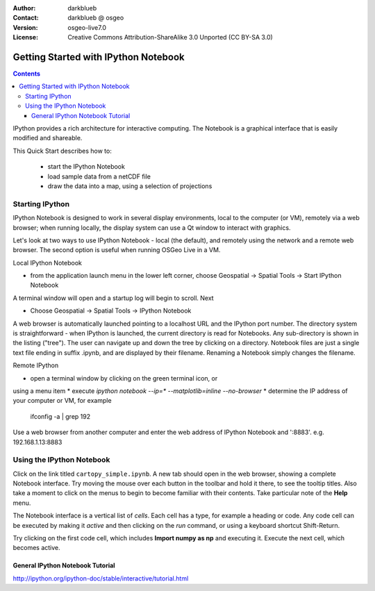 :Author: darkblueb
:Contact: darkblueb @ osgeo
:Version: osgeo-live7.0
:License: Creative Commons Attribution-ShareAlike 3.0 Unported  (CC BY-SA 3.0)

.. image:: ../../images/project_logos/logo-ipython.png
  :scale: 100 %
  :alt: project logo
  :align: right
  :target: http://ipython.org/

********************************************************************************
Getting Started with IPython Notebook
********************************************************************************

.. contents::
    :depth: 3
    :backlinks: none


IPython provides a rich architecture for interactive computing. 
The Notebook is a graphical interface that is easily modified and shareable.

This Quick Start describes how to:

  * start the IPython Notebook
  * load sample data from a netCDF file
  * draw the data into a map, using a selection of projections


Starting IPython
================================================================================


IPython Notebook is designed to work in several display environments, local
to the computer (or VM), remotely via a web browser; when running locally,
the display system can use a Qt window to interact with graphics. 

Let's look at two ways to use IPython Notebook - local (the default), and
remotely using the network and a remote web browser. The second option is
useful when running OSGeo Live in a VM.

Local IPython Notebook

* from the application launch menu in the lower left corner, 
  choose Geospatial -> Spatial Tools -> Start IPython Notebook
  
A terminal window will open and a startup log will begin to scroll.
Next

* Choose Geospatial -> Spatial Tools -> IPython Notebook

A web browser is automatically launched pointing to a localhost URL and
the IPython port number. The directory system is straightforward -
when IPython is launched, the current directory is read for Notebooks.
Any sub-directory is shown in the listing ("tree"). The user can 
navigate up and down the tree by clicking on a directory. Notebook files 
are just a single text file ending in suffix .ipynb, and are displayed 
by their filename. Renaming a Notebook simply changes the filename.

 
Remote IPython

* open a terminal window by clicking on the green terminal icon, or 
using a menu item
* execute `ipython notebook --ip=* --matplotlib=inline --no-browser`
* determine the IP address of your computer or VM, for example
  ifconfig -a | grep 192
  
Use a web browser from another computer and enter the web address of 
IPython Notebook and ':8883'. e.g.  192.168.1.13:8883
  



Using the IPython Notebook
================================================================================

Click on the link titled ``cartopy_simple.ipynb``. A new tab should open in the 
web browser, showing a complete Notebook interface. Try moving the mouse over 
each button in the toolbar and hold it there, to see the tooltip titles. Also
take a moment to click on the menus to begin to become familiar with their contents.
Take particular note of the **Help** menu.

The Notebook interface is a vertical list of *cells*. Each cell has a type, for
example a heading or code. Any code cell can be executed by making it *active*
and then clicking on the *run* command, or using a keyboard shortcut Shift-Return.

Try clicking on the first code cell, which includes **Import numpy as np**
and executing it. Execute the next cell, which becomes active.




General IPython Notebook Tutorial
--------------------------------------------------------------------------------

http://ipython.org/ipython-doc/stable/interactive/tutorial.html

.. _`iPython Blog`: http://www.damian.oquanta.info/posts/48-themes-for-your-ipython-notebook.html


